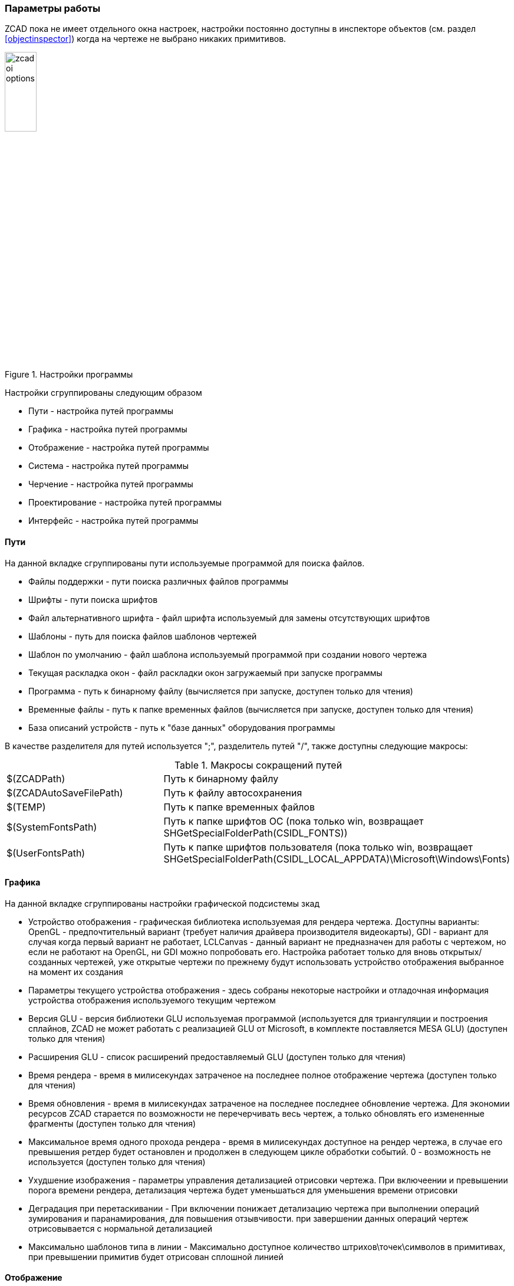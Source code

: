 

### Параметры работы

ZCAD пока не имеет отдельного окна настроек, настройки постоянно доступны в инспекторе объектов (см. раздел <<objectinspector>>)
когда на чертеже не выбрано никаких примитивов.

[[zcad_options]]
.Настройки программы
image::zcad_oi_options.png[width=25%,pdfwidth=25%]
Настройки сгруппированы следующим образом

* [.hl]#Пути# - настройка путей программы

* [.hl]#Графика# - настройка путей программы

* [.hl]#Отображение# - настройка путей программы

* [.hl]#Система# - настройка путей программы

* [.hl]#Черчение# - настройка путей программы

* [.hl]#Проектирование# - настройка путей программы

* [.hl]#Интерфейс# - настройка путей программы

#### Пути
На данной вкладке сгруппированы пути используемые программой для поиска файлов.

* [.hl]#Файлы поддержки# - пути поиска различных файлов программы

* [.hl]#Шрифты# - пути поиска шрифтов

* [.hl]#Файл альтернативного шрифта# - файл шрифта используемый для замены отсутствующих шрифтов

* [.hl]#Шаблоны# - путь для поиска файлов шаблонов чертежей

* [.hl]#Шаблон по умолчанию# - файл шаблона используемый программой при создании нового чертежа

* [.hl]#Текущая раскладка окон# - файл раскладки окон загружаемый при запуске программы

* [.hl]#Программа# - путь к бинарному файлу (вычисляется при запуске, доступен только для чтения)

* [.hl]#Временные файлы# - путь к папке временных файлов (вычисляется при запуске, доступен только для чтения)

* [.hl]#База описаний устройств# - путь к "базе данных" оборудования программы

В качестве разделителя для путей используется [.hl]#";"#, разделитель путей [.hl]#"/"#, также доступны следующие макросы:

[[path_macros]]
.Макросы сокращений путей
[cols=">3,<6"]
|==========================
| [.filepath]#$(ZCADPath)# | Путь к бинарному файлу
| [.filepath]#$(ZCADAutoSaveFilePath)# | Путь к файлу автосохранения
| [.filepath]#$(TEMP)# | Путь к папке временных файлов
| [.filepath]#$(SystemFontsPath)# | Путь к папке шрифтов ОС (пока только win, возвращает [.filepath]#SHGetSpecialFolderPath(CSIDL_FONTS)#)
| [.filepath]#$(UserFontsPath)# | Путь к папке шрифтов пользователя (пока только win, возвращает [.filepath]#SHGetSpecialFolderPath(CSIDL_LOCAL_APPDATA)\Microsoft\Windows\Fonts#)
|==========================


#### Графика
На данной вкладке сгруппированы настройки графической подсистемы зкад

* [.hl]#Устройство отображения# - графическая библиотека используемая для рендера чертежа. Доступны варианты:
[.hl2]#OpenGL# - предпочтительный вариант (требует наличия драйвера производителя видеокарты), [.hl2]#GDI# -
вариант для случая когда первый вариант не работает, [.hl2]#LCLCanvas# - данный вариант не предназначен для
работы с чертежом, но если не работают на [.hl]#OpenGL#, ни [.hl]#GDI# можно попробовать его. Настройка работает
только для вновь открытых/созданных чертежей, уже открытые чертежи по прежнему будут использовать устройство
отображения выбранное на момент их создания

* [.hl]#Параметры текущего устройства отображения# - здесь собраны некоторые настройки и отладочная информация
устройства отображения используемого текущим чертежом

* [.hl]#Версия GLU# - версия библиотеки GLU используемая программой (используется для триангуляции и построения
сплайнов, ZCAD не может работать с реализацией GLU от Microsoft, в комплекте поставляется MESA GLU) (доступен только для чтения)

* [.hl]#Расширения GLU# - список расширений предоставляемый GLU (доступен только для чтения)

* [.hl]#Время рендера# - время в милисекундах затраченое на последнее полное отображение чертежа (доступен только для чтения)

* [.hl]#Время обновления# - время в милисекундах затраченое на последнее последнее обновление чертежа. Для
экономии ресурсов ZCAD старается по возможности не перечерчивать весь чертеж, а только обновлять его
измененные фрагменты (доступен только для чтения)

* [.hl]#Максимальное время одного прохода рендера# - время в милисекундах доступное на рендер чертежа, в случае
его превышения ретдер будет остановлен и продолжен в следующем цикле обработки событий. 0 - возможность не
используется (доступен только для чтения)

* [.hl]#Ухудшение изображения# - параметры управления детализацией отрисовки чертежа. При включеении и превышении
порога времени рендера, детализация чертежа будет уменьшаться для уменьшения времени отрисовки

* [.hl]#Деградация при перетаскивании# - При включении понижает детализацию чертежа при выполнении операций
зумирования и паранамирования, для повышения отзывчивости. при завершении данных операций чертеж отрисовывается с
нормальной детализацией

* [.hl]#Максимально шаблонов типа в линии# - Максимально доступное количество штрихов\точек\символов в примитивах,
при превышении примитив будет отрисован сплошной линией

#### Отображение

* [.hl]#Системная геометрия# - отображение некоторой вспомогательной информации, например габаритов примитивов

* [.hl]#Цвет вспомогательной геометрии# - цвет для выыода информации из предидущего пункта

* [.hl]#Масштаб колеса мыши# - коэффициент масштабирования чертежа при вращении колеса

* [.hl]#Размер амертуры привязки# - размер в пикселях зоны "притягивания" курсора к точкам привязки

* [.hl]#Размер прицела# - размер в процентах от размера видимой области графического курсора ZCAD

* [.hl]#Убирать системный курсор в области отрисовки# - опция отключает системнвй курсоп при черчении, оставляя
только курсор ZCAD

* [.hl]#Размер ручек# - размер "ручек" редактирования примитивов

* [.hl]#Цвет фона# - RGB цвет фона чертежа

* [.hl]#Цвет не выбраных ручек# - индексный цвет "ручек" примитивов

* [.hl]#Цвет выбраных ручек# - индексный цвет выбраных "ручек" примитивов

* [.hl]#Цвет горячих ручек# - индексный цвет "ручек" находящихся под курсором

* [.hl]#Масштаб отображения толщин линий# - число от 2 до 20 характеризующее толщину отображения веса линий на чертеже,
больше - жирнее

* [.hl]#Толщина линий по умолчанию# - толщина линий принятая для отображения веса линий Default

#### Система

* [.hl]#Версия программы# - версия сборки в формате [.shell]#git describe --tags# (доступен только для чтения)

* [.hl]#Информация о сборке# - разня информация: целевая платформа, версия компилятора и т.п. (доступен только для чтения)

* [.hl]#Время работы# - длительность текущей сессии (доступен только для чтения)

* [.hl]#Один экземпляр# - контроль повторного запуска программы. При установке данного параметра возможен запуск только одной
сессии программы, попвтки запустить следующую сессию только активируют уже запущенную

* [.hl]#Не показывать заставку# - отключение сплэш скрина при запуске программы

* [.hl]#Не загружать раскладку окон# - не загружает файл раскладки окон программы при старте, программа запускается в
"отдоканом" режиме (доступен только для чтения, устанавливается ключем командной строки !!NEEDLINK!!)

* [.hl]#Обновления PO файлов# - режим контроля и обновления фпйлов локализации программы, используется совместно с
командой [.command]#UpdatePO# !!NEEDLINK!! (доступен только для чтения, устанавливается ключем командной строки !!NEEDLINK!!)

#### Сохранение

* [.hl]#Автосохранение# - включает работу автосохранения

* [.hl]#Время до автосохранения# - время в секундах оставшееся до очередного автосохранения (доступен только для чтения)

* [.hl]#Время между автосохранениями# - настройка времени между сохранениями в секундах

* [.hl]#Файл автосохранения# - путь и имя файла автосохранения

#### Черчение

* [.hl]#Отображать вес линий# - Включение отображения веса линий

* [.hl]#Режим привязки# - Битовая маска настроек привязок. в данном месте просто для информации, не используется

* [.hl]#Режим полярной трассировки# - Включение трассировки

* [.hl]#Текущий слой# - отображает и позволяет редактировать текущий слой

* [.hl]#Текущий вес линии# - отображает и позволяет редактировать текущий вес линии

* [.hl]#Текущий вес цвет# - отображает и позволяет редактировать текущий цвет

* [.hl]#Масштаб типов линий чертежа# - отображает и позволяет редактировать глобальный масштаб типов линий чертежа

* [.hl]#Текущий масштаб типов линий примитивов# - отображает и позволяет редактировать текущий масштаб типов линий

* [.hl]#Стиль размеров# - отображает и позволяет редактировать текущий стиль размеров

* [.hl]#Поворачивать текст в описании линий# - Поворачивает текстовые элементы в стилях линий для более удобного чтения

* [.hl]#Стиль текста# - отображает и позволяет редактировать текущий стиль текста

* [.hl]#LUnits (формат линейных едениц)# - аналог DXF переменной LUnits

* [.hl]#LUPrec (точность линейных едениц)# - аналог DXF переменной LUPrec

* [.hl]#AUnits (формат угловых едениц)# - аналог DXF переменной AUnits

* [.hl]#AUPrec (точность угловых едениц)# - аналог DXF переменной AUPrec

* [.hl]#AngDir (направление положительного угла)# - аналог DXF переменной AngDir

* [.hl]#AngBase (базовый угол)# - аналог DXF переменной AngBase

* [.hl]#InsUnits (масштаб вставки блока)# - аналог DXF переменной InsUnits

* [.hl]#TextSize (размер вновь созданных текстовых примитивов)# - аналог DXF переменной TextSize

* [.hl]#Настройка шаговой привязки# - настройки привязки к регулярной прямоугольной сетке

* [.hl]#Шаг сетки# - настройки отображения регулярной прямоугольной сетки

* [.hl]#Показать сетку# - включение отображения сетки

* [.hl]#Шаг# - включение шаговой привязки

* [.hl]#Редактирование составных объектов# - включение отдельного выделения примитивов являющихся частью сложных примитивов !!NEEDLINK!!

* [.hl]#Вспомогательная гелметрия# - отображение вспомогательной геометрии

* [.hl]#Отображать выбранный объект в инспекторе# - показывать свойства выбранного примитива в инспекторе


